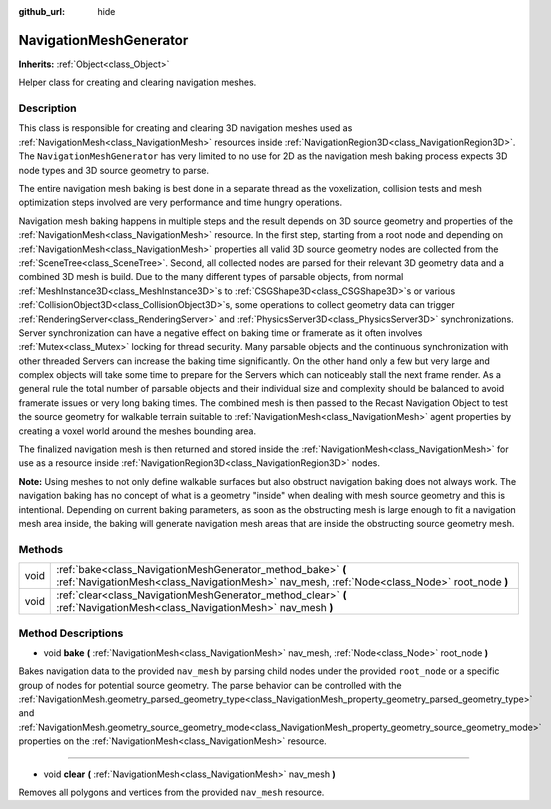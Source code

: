 :github_url: hide

.. DO NOT EDIT THIS FILE!!!
.. Generated automatically from Godot engine sources.
.. Generator: https://github.com/godotengine/godot/tree/master/doc/tools/make_rst.py.
.. XML source: https://github.com/godotengine/godot/tree/master/doc/classes/NavigationMeshGenerator.xml.

.. _class_NavigationMeshGenerator:

NavigationMeshGenerator
=======================

**Inherits:** :ref:`Object<class_Object>`

Helper class for creating and clearing navigation meshes.

Description
-----------

This class is responsible for creating and clearing 3D navigation meshes used as :ref:`NavigationMesh<class_NavigationMesh>` resources inside :ref:`NavigationRegion3D<class_NavigationRegion3D>`. The ``NavigationMeshGenerator`` has very limited to no use for 2D as the navigation mesh baking process expects 3D node types and 3D source geometry to parse.

The entire navigation mesh baking is best done in a separate thread as the voxelization, collision tests and mesh optimization steps involved are very performance and time hungry operations.

Navigation mesh baking happens in multiple steps and the result depends on 3D source geometry and properties of the :ref:`NavigationMesh<class_NavigationMesh>` resource. In the first step, starting from a root node and depending on :ref:`NavigationMesh<class_NavigationMesh>` properties all valid 3D source geometry nodes are collected from the :ref:`SceneTree<class_SceneTree>`. Second, all collected nodes are parsed for their relevant 3D geometry data and a combined 3D mesh is build. Due to the many different types of parsable objects, from normal :ref:`MeshInstance3D<class_MeshInstance3D>`\ s to :ref:`CSGShape3D<class_CSGShape3D>`\ s or various :ref:`CollisionObject3D<class_CollisionObject3D>`\ s, some operations to collect geometry data can trigger :ref:`RenderingServer<class_RenderingServer>` and :ref:`PhysicsServer3D<class_PhysicsServer3D>` synchronizations. Server synchronization can have a negative effect on baking time or framerate as it often involves :ref:`Mutex<class_Mutex>` locking for thread security. Many parsable objects and the continuous synchronization with other threaded Servers can increase the baking time significantly. On the other hand only a few but very large and complex objects will take some time to prepare for the Servers which can noticeably stall the next frame render. As a general rule the total number of parsable objects and their individual size and complexity should be balanced to avoid framerate issues or very long baking times. The combined mesh is then passed to the Recast Navigation Object to test the source geometry for walkable terrain suitable to :ref:`NavigationMesh<class_NavigationMesh>` agent properties by creating a voxel world around the meshes bounding area.

The finalized navigation mesh is then returned and stored inside the :ref:`NavigationMesh<class_NavigationMesh>` for use as a resource inside :ref:`NavigationRegion3D<class_NavigationRegion3D>` nodes.

\ **Note:** Using meshes to not only define walkable surfaces but also obstruct navigation baking does not always work. The navigation baking has no concept of what is a geometry "inside" when dealing with mesh source geometry and this is intentional. Depending on current baking parameters, as soon as the obstructing mesh is large enough to fit a navigation mesh area inside, the baking will generate navigation mesh areas that are inside the obstructing source geometry mesh.

Methods
-------

+------+------------------------------------------------------------------------------------------------------------------------------------------------------------+
| void | :ref:`bake<class_NavigationMeshGenerator_method_bake>` **(** :ref:`NavigationMesh<class_NavigationMesh>` nav_mesh, :ref:`Node<class_Node>` root_node **)** |
+------+------------------------------------------------------------------------------------------------------------------------------------------------------------+
| void | :ref:`clear<class_NavigationMeshGenerator_method_clear>` **(** :ref:`NavigationMesh<class_NavigationMesh>` nav_mesh **)**                                  |
+------+------------------------------------------------------------------------------------------------------------------------------------------------------------+

Method Descriptions
-------------------

.. _class_NavigationMeshGenerator_method_bake:

- void **bake** **(** :ref:`NavigationMesh<class_NavigationMesh>` nav_mesh, :ref:`Node<class_Node>` root_node **)**

Bakes navigation data to the provided ``nav_mesh`` by parsing child nodes under the provided ``root_node`` or a specific group of nodes for potential source geometry. The parse behavior can be controlled with the :ref:`NavigationMesh.geometry_parsed_geometry_type<class_NavigationMesh_property_geometry_parsed_geometry_type>` and :ref:`NavigationMesh.geometry_source_geometry_mode<class_NavigationMesh_property_geometry_source_geometry_mode>` properties on the :ref:`NavigationMesh<class_NavigationMesh>` resource.

----

.. _class_NavigationMeshGenerator_method_clear:

- void **clear** **(** :ref:`NavigationMesh<class_NavigationMesh>` nav_mesh **)**

Removes all polygons and vertices from the provided ``nav_mesh`` resource.

.. |virtual| replace:: :abbr:`virtual (This method should typically be overridden by the user to have any effect.)`
.. |const| replace:: :abbr:`const (This method has no side effects. It doesn't modify any of the instance's member variables.)`
.. |vararg| replace:: :abbr:`vararg (This method accepts any number of arguments after the ones described here.)`
.. |constructor| replace:: :abbr:`constructor (This method is used to construct a type.)`
.. |static| replace:: :abbr:`static (This method doesn't need an instance to be called, so it can be called directly using the class name.)`
.. |operator| replace:: :abbr:`operator (This method describes a valid operator to use with this type as left-hand operand.)`
